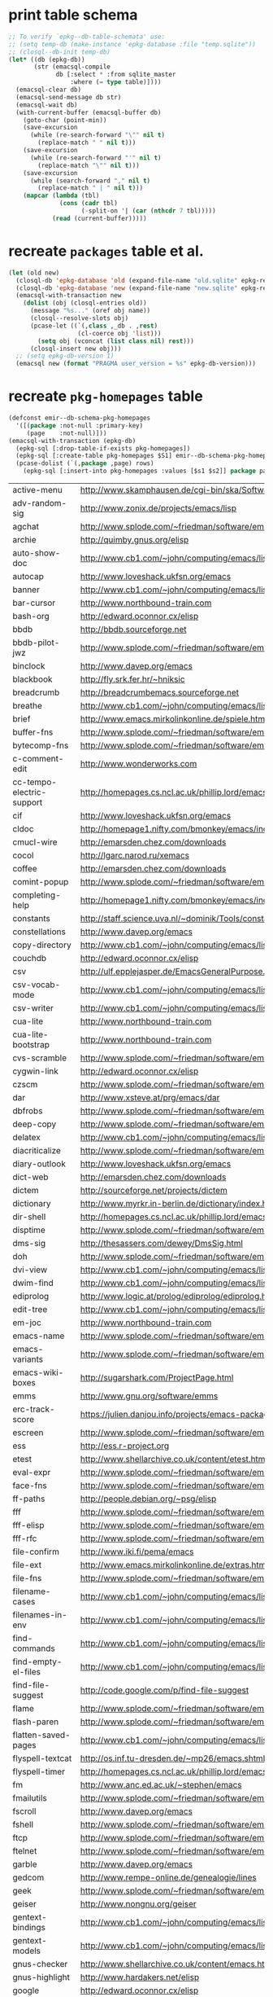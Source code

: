 :PREAMBLE:
#+STARTUP: overview
#+STARTUP: hideblocks
#+STARTUP: noindent
#+PROPERTY: header-args :results value table :noweb yes
:END:
* print table schema
#+BEGIN_SRC emacs-lisp :results scalar pp
  ;; To verify `epkg--db-table-schemata' use:
  ;; (setq temp-db (make-instance 'epkg-database :file "temp.sqlite"))
  ;; (closql--db-init temp-db)
  (let* ((db (epkg-db))
         (str (emacsql-compile
               db [:select * :from sqlite_master
                   :where (= type table)])))
    (emacsql-clear db)
    (emacsql-send-message db str)
    (emacsql-wait db)
    (with-current-buffer (emacsql-buffer db)
      (goto-char (point-min))
      (save-excursion
        (while (re-search-forward "\"" nil t)
          (replace-match " " nil t)))
      (save-excursion
        (while (re-search-forward "'" nil t)
          (replace-match "\"" nil t)))
      (save-excursion
        (while (search-forward "," nil t)
          (replace-match " | " nil t)))
      (mapcar (lambda (tbl)
                (cons (cadr tbl)
                      (-split-on '| (car (nthcdr 7 tbl)))))
              (read (current-buffer)))))
#+END_SRC

* recreate ~packages~ table et al.
#+BEGIN_SRC emacs-lisp :results silent
  (let (old new)
    (closql-db 'epkg-database 'old (expand-file-name "old.sqlite" epkg-repository))
    (closql-db 'epkg-database 'new (expand-file-name "new.sqlite" epkg-repository))
    (emacsql-with-transaction new
      (dolist (obj (closql-entries old))
        (message "%s..." (oref obj name))
        (closql--resolve-slots obj)
        (pcase-let ((`(,class ,_db . ,rest)
                     (cl-coerce obj 'list)))
          (setq obj (vconcat (list class nil) rest)))
        (closql-insert new obj)))
    ;; (setq epkg-db-version 1)
    (emacsql new (format "PRAGMA user_version = %s" epkg-db-version)))
#+END_SRC
* recreate ~pkg-homepages~ table
#+BEGIN_SRC emacs-lisp :results silent :var rows=table--pkg-homepages
  (defconst emir--db-schema-pkg-homepages
    '([(package :not-null :primary-key)
       (page    :not-null)]))
  (emacsql-with-transaction (epkg-db)
    (epkg-sql [:drop-table-if-exists pkg-homepages])
    (epkg-sql [:create-table pkg-homepages $S1] emir--db-schema-pkg-homepages)
    (pcase-dolist (`(,package ,page) rows)
      (epkg-sql [:insert-into pkg-homepages :values [$s1 $s2]] package page)))
#+END_SRC
#+NAME: table--pkg-homepages
| active-menu               | http://www.skamphausen.de/cgi-bin/ska/Software                               |
| adv-random-sig            | http://www.zonix.de/projects/emacs/lisp                                      |
| agchat                    | http://www.splode.com/~friedman/software/emacs-lisp                          |
| archie                    | http://quimby.gnus.org/elisp                                                 |
| auto-show-doc             | http://www.cb1.com/~john/computing/emacs/lisp/elisp-dev-tools                |
| autocap                   | http://www.loveshack.ukfsn.org/emacs                                         |
| banner                    | http://www.cb1.com/~john/computing/emacs/lisp/misc                           |
| bar-cursor                | http://www.northbound-train.com                                              |
| bash-org                  | http://edward.oconnor.cx/elisp                                               |
| bbdb                      | http://bbdb.sourceforge.net                                                  |
| bbdb-pilot-jwz            | http://www.splode.com/~friedman/software/emacs-lisp                          |
| binclock                  | http://www.davep.org/emacs                                                   |
| blackbook                 | http://fly.srk.fer.hr/~hniksic                                               |
| breadcrumb                | http://breadcrumbemacs.sourceforge.net                                       |
| breathe                   | http://www.cb1.com/~john/computing/emacs/lisp/well-being                     |
| brief                     | http://www.emacs.mirkolinkonline.de/spiele.html                              |
| buffer-fns                | http://www.splode.com/~friedman/software/emacs-lisp                          |
| bytecomp-fns              | http://www.splode.com/~friedman/software/emacs-lisp                          |
| c-comment-edit            | http://www.wonderworks.com                                                   |
| cc-tempo-electric-support | http://homepages.cs.ncl.ac.uk/phillip.lord/emacs.html                        |
| cif                       | http://www.loveshack.ukfsn.org/emacs                                         |
| cldoc                     | http://homepage1.nifty.com/bmonkey/emacs/index-en.html                       |
| cmucl-wire                | http://emarsden.chez.com/downloads                                           |
| cocol                     | http://lgarc.narod.ru/xemacs                                                 |
| coffee                    | http://emarsden.chez.com/downloads                                           |
| comint-popup              | http://www.splode.com/~friedman/software/emacs-lisp                          |
| completing-help           | http://homepage1.nifty.com/bmonkey/emacs/index-en.html                       |
| constants                 | http://staff.science.uva.nl/~dominik/Tools/constants                         |
| constellations            | http://www.davep.org/emacs                                                   |
| copy-directory            | http://www.cb1.com/~john/computing/emacs/lisp/file-handling                  |
| couchdb                   | http://edward.oconnor.cx/elisp                                               |
| csv                       | http://ulf.epplejasper.de/EmacsGeneralPurpose.html                           |
| csv-vocab-mode            | http://www.cb1.com/~john/computing/emacs/lisp/natural-language               |
| csv-writer                | http://www.cb1.com/~john/computing/emacs/lisp/data-structures                |
| cua-lite                  | http://www.northbound-train.com                                              |
| cua-lite-bootstrap        | http://www.northbound-train.com                                              |
| cvs-scramble              | http://www.splode.com/~friedman/software/emacs-lisp                          |
| cygwin-link               | http://edward.oconnor.cx/elisp                                               |
| czscm                     | http://www.splode.com/~friedman/software/emacs-lisp                          |
| dar                       | http://www.xsteve.at/prg/emacs/dar                                           |
| dbfrobs                   | http://www.splode.com/~friedman/software/emacs-lisp                          |
| deep-copy                 | http://www.splode.com/~friedman/software/emacs-lisp                          |
| delatex                   | http://www.cb1.com/~john/computing/emacs/lisp/editing                        |
| diacriticalize            | http://www.splode.com/~friedman/software/emacs-lisp                          |
| diary-outlook             | http://www.loveshack.ukfsn.org/emacs                                         |
| dict-web                  | http://emarsden.chez.com/downloads                                           |
| dictem                    | http://sourceforge.net/projects/dictem                                       |
| dictionary                | http://www.myrkr.in-berlin.de/dictionary/index.html                          |
| dir-shell                 | http://homepages.cs.ncl.ac.uk/phillip.lord/emacs.html                        |
| disptime                  | http://www.splode.com/~friedman/software/emacs-lisp                          |
| dms-sig                   | http://thesassers.com/dewey/DmsSig.html                                      |
| doh                       | http://www.splode.com/~friedman/software/emacs-lisp                          |
| dvi-view                  | http://www.cb1.com/~john/computing/emacs/lisp/graphics                       |
| dwim-find                 | http://www.cb1.com/~john/computing/emacs/lisp/editing                        |
| ediprolog                 | http://www.logic.at/prolog/ediprolog/ediprolog.html                          |
| edit-tree                 | http://www.cb1.com/~john/computing/emacs/lisp/editing                        |
| em-joc                    | http://www.northbound-train.com                                              |
| emacs-name                | http://www.splode.com/~friedman/software/emacs-lisp                          |
| emacs-variants            | http://www.splode.com/~friedman/software/emacs-lisp                          |
| emacs-wiki-boxes          | http://sugarshark.com/ProjectPage.html                                       |
| emms                      | http://www.gnu.org/software/emms                                             |
| erc-track-score           | https://julien.danjou.info/projects/emacs-packages#erc-track-score           |
| escreen                   | http://www.splode.com/~friedman/software/emacs-lisp                          |
| ess                       | http://ess.r-project.org                                                     |
| etest                     | http://www.shellarchive.co.uk/content/etest.html                             |
| eval-expr                 | http://www.splode.com/~friedman/software/emacs-lisp                          |
| face-fns                  | http://www.splode.com/~friedman/software/emacs-lisp                          |
| ff-paths                  | http://people.debian.org/~psg/elisp                                          |
| fff                       | http://www.splode.com/~friedman/software/emacs-lisp                          |
| fff-elisp                 | http://www.splode.com/~friedman/software/emacs-lisp                          |
| fff-rfc                   | http://www.splode.com/~friedman/software/emacs-lisp                          |
| file-confirm              | http://www.iki.fi/pema/emacs                                                 |
| file-ext                  | http://www.emacs.mirkolinkonline.de/extras.html                              |
| file-fns                  | http://www.splode.com/~friedman/software/emacs-lisp                          |
| filename-cases            | http://www.cb1.com/~john/computing/emacs/lisp/file-handling                  |
| filenames-in-env          | http://www.cb1.com/~john/computing/emacs/lisp/file-handling                  |
| find-commands             | http://www.cb1.com/~john/computing/emacs/lisp/elisp-dev-tools                |
| find-empty-el-files       | http://www.cb1.com/~john/computing/emacs/lisp/elisp-dev-tools                |
| find-file-suggest         | http://code.google.com/p/find-file-suggest                                   |
| flame                     | http://www.splode.com/~friedman/software/emacs-lisp                          |
| flash-paren               | http://www.splode.com/~friedman/software/emacs-lisp                          |
| flatten-saved-pages       | http://www.cb1.com/~john/computing/emacs/lisp/webstuff                       |
| flyspell-textcat          | http://os.inf.tu-dresden.de/~mp26/emacs.shtml                                |
| flyspell-timer            | http://homepages.cs.ncl.ac.uk/phillip.lord/emacs.html                        |
| fm                        | http://www.anc.ed.ac.uk/~stephen/emacs                                       |
| fmailutils                | http://www.splode.com/~friedman/software/emacs-lisp                          |
| fscroll                   | http://www.davep.org/emacs                                                   |
| fshell                    | http://www.splode.com/~friedman/software/emacs-lisp                          |
| ftcp                      | http://www.splode.com/~friedman/software/emacs-lisp                          |
| ftelnet                   | http://www.splode.com/~friedman/software/emacs-lisp                          |
| garble                    | http://www.davep.org/emacs                                                   |
| gedcom                    | http://www.rempe-online.de/genealogie/lines                                  |
| geek                      | http://www.splode.com/~friedman/software/emacs-lisp                          |
| geiser                    | http://www.nongnu.org/geiser                                                 |
| gentext-bindings          | http://www.cb1.com/~john/computing/emacs/lisp/editing                        |
| gentext-models            | http://www.cb1.com/~john/computing/emacs/lisp/editing                        |
| gnus-checker              | http://www.shellarchive.co.uk/content/emacs.html                             |
| gnus-highlight            | http://www.hardakers.net/elisp                                               |
| google                    | http://edward.oconnor.cx/elisp                                               |
| google-contacts           | https://julien.danjou.info/projects/emacs-packages#google-contacts           |
| google-maps               | https://julien.danjou.info/projects/emacs-packages#google-maps               |
| goto-char-other-window    | http://www.cb1.com/~john/computing/emacs/lisp/editing                        |
| grabbox                   | http://www.xsteve.at/prg/emacs                                               |
| gresreg                   | http://www.bookshelf.jp                                                      |
| growl                     | http://edward.oconnor.cx/elisp                                               |
| highlight-context-line    | http://www.skamphausen.de/cgi-bin/ska/highlight-context-line                 |
| himarks-mode              | http://lgarc.narod.ru/xemacs                                                 |
| hl-sexp                   | http://edward.oconnor.cx/elisp                                               |
| hobo                      | http://www.northbound-train.com                                              |
| horoscope                 | http://www.splode.com/~friedman/software/emacs-lisp                          |
| host-fns                  | http://www.splode.com/~friedman/software/emacs-lisp                          |
| html-chooser-mode         | http://www.dur.ac.uk/p.j.heslin/Software/Emacs                               |
| html-phrase-list          | http://www.cb1.com/~john/computing/emacs/lisp/natural-language               |
| html-toc                  | http://www.pvv.org/~rolfn                                                    |
| html5                     | http://edward.oconnor.cx/elisp                                               |
| hyde                      | http://nibrahim.net.in/2010/11/11/hyde_:_an_emacs_mode_for_jekyll_blogs.html |
| hyphenate                 | http://www.cb1.com/~john/computing/emacs/lisp/editing                        |
| ibs                       | http://www.geekware.de/software/emacs                                        |
| icmp-info                 | http://www.davep.org/emacs                                                   |
| iman                      | http://homepage1.nifty.com/bmonkey/emacs                                     |
| indent-tabs-maybe         | http://www.loveshack.ukfsn.org/emacs                                         |
| info-apropos              | http://www.phys.au.dk/~harder                                                |
| infobook                  | http://www.splode.com/~friedman/software/emacs-lisp                          |
| inktc                     | http://www.splode.com/~friedman/software/emacs-lisp                          |
| insert-construct          | http://www.cb1.com/~john/computing/emacs/lisp/handsfree                      |
| insertions                | http://www.cb1.com/~john/computing/emacs/lisp/editing                        |
| install                   | http://www.iro.umontreal.ca/~monnier/elisp                                   |
| invoice                   | http://www.splode.com/~friedman/software/emacs-lisp                          |
| ion3                      | http://www.xsteve.at/prg/emacs                                               |
| ipp                       | http://emarsden.chez.com/downloads                                           |
| iuscheme                  | http://www.cs.indiana.edu/chezscheme/emacs                                   |
| java-find                 | http://www.northbound-train.com                                              |
| jfolding                  | http://homepages.cs.ncl.ac.uk/phillip.lord/emacs.html                        |
| journal-search            | http://www.cb1.com/~john/computing/emacs/lisp/webstuff                       |
| joystick                  | http://www.cb1.com/~john/computing/emacs/lisp/hardware                       |
| jpeg-mode                 | http://www.cb1.com/~john/computing/emacs/lisp/graphics                       |
| js-doctor                 | http://www.cb1.com/~john/computing/emacs/lisp/email                          |
| kbd-fns                   | http://www.splode.com/~friedman/software/emacs-lisp                          |
| keymap-hacks              | http://www.cb1.com/~john/computing/emacs/lisp/misc                           |
| keywiz                    | http://www.phys.au.dk/~harder                                                |
| kibologize                | http://www.splode.com/~friedman/software/emacs-lisp                          |
| kill-a-lawyer             | http://www.splode.com/~friedman/software/emacs-lisp                          |
| labbook                   | http://homepages.cs.ncl.ac.uk/phillip.lord/emacs.html                        |
| lat1conv                  | http://www.splode.com/~friedman/software/emacs-lisp                          |
| lazy-desktop              | http://homepages.cs.ncl.ac.uk/phillip.lord/emacs.html                        |
| lbdb                      | http://www.davep.org/emacs                                                   |
| ldif-ns                   | http://www.loveshack.ukfsn.org/emacs                                         |
| lessage                   | http://www.cb1.com/~john/computing/emacs/lisp/misc                           |
| linuxproc                 | http://www.splode.com/~friedman/software/emacs-lisp                          |
| list-fns                  | http://www.splode.com/~friedman/software/emacs-lisp                          |
| list-register             | http://www.bookshelf.jp                                                      |
| listbuf                   | http://www.splode.com/~friedman/software/emacs-lisp                          |
| lmselect                  | http://edward.oconnor.cx/elisp                                               |
| load-fns                  | http://www.splode.com/~friedman/software/emacs-lisp                          |
| localized-source          | http://www.cb1.com/~john/computing/emacs/lisp/natural-language               |
| lookout                   | http://ulf.epplejasper.de/EmacsCalendarAndDiary.html                         |
| loop-constructs           | http://gmarceau.qc.ca                                                        |
| lude                      | http://www.splode.com/~friedman/software/emacs-lisp                          |
| mail-directory            | http://www.cb1.com/~john/computing/emacs/lisp/email                          |
| mailrc-mode               | http://www.cb1.com/~john/computing/emacs/lisp/email                          |
| mallow                    | http://edward.oconnor.cx/elisp                                               |
| malyon                    | http://www.ifarchive.org                                                     |
| manued                    | http://www.mpi-inf.mpg.de/~hitoshi/otherprojects/manued/index.shtml          |
| map-win                   | http://www.splode.com/~friedman/software/emacs-lisp                          |
| mcomplete                 | http://homepage1.nifty.com/bmonkey/emacs/index-en.html                       |
| meditate                  | http://www.splode.com/~friedman/software/emacs-lisp                          |
| mew                       | http://www.mew.org                                                           |
| mhc                       | http://www.quickhack.net/mhc                                                 |
| mic-paren                 | http://www.gnuvola.org/software/j/mic-paren                                  |
| misc-elisp-tools          | http://www.cb1.com/~john/computing/emacs/lisp/elisp-dev-tools                |
| mk-project                | http://www.littleredbat.net/mk/code/mk-project.html                          |
| moccur-edit               | http://www.bookshelf.jp                                                      |
| moo                       | http://www.splode.com/~friedman/software/emacs-lisp                          |
| motion-fns                | http://www.splode.com/~friedman/software/emacs-lisp                          |
| mouse-embrace             | http://www.xsteve.at/prg/emacs                                               |
| mouse-focus               | http://www.skamphausen.de/cgi-bin/ska/mouse-focus                            |
| mpg123                    | http://www.gentei.org/~yuuji/software/mpg123el                               |
| multi-find-file           | http://www.cb1.com/~john/computing/emacs/lisp/file-handling                  |
| multiselect               | http://www.skamphausen.de/cgi-bin/ska/multiselect                            |
| multr                     | http://lgarc.narod.ru/xemacs                                                 |
| muse-blog                 | https://julien.danjou.info/projects/emacs-packages#muse-blog                 |
| muse-definition           | http://homepages.cs.ncl.ac.uk/phillip.lord/emacs.html                        |
| muse-settings             | http://homepages.cs.ncl.ac.uk/phillip.lord/emacs.html                        |
| muse-trail                | http://homepages.cs.ncl.ac.uk/phillip.lord/emacs.html                        |
| mutt-alias                | http://www.davep.org/emacs                                                   |
| mwe-cambridge-permute     | http://www.foldr.org/~michaelw/emacs                                         |
| mwe-color-box             | http://www.foldr.org/~michaelw/emacs                                         |
| mwe-log-commands          | http://www.foldr.org/~michaelw/emacs                                         |
| netrexx-mode              | http://zaaf.nl/emacs/emacs.html                                              |
| nf-procmail-mode          | http://www.splode.com/~friedman/software/emacs-lisp                          |
| ngn                       | http://www.davep.org/emacs                                                   |
| notes-mode                | http://www.isi.edu/~johnh/SOFTWARE/NOTES_MODE/index.html                     |
| ns-browse                 | http://www.splode.com/~friedman/software/emacs-lisp                          |
| nukneval                  | http://www.davep.org/emacs                                                   |
| obarray-fns               | http://www.splode.com/~friedman/software/emacs-lisp                          |
| obfusurl                  | http://www.davep.org/emacs                                                   |
| objc-c-mode               | http://www.foldr.org/~michaelw/objective-c/index.html#objc-mode              |
| octal-chars               | http://www.cb1.com/~john/computing/emacs/lisp/natural-language               |
| odf-mode                  | http://www.cb1.com/~john/computing/emacs/lisp/editing                        |
| offlineimap               | https://julien.danjou.info/projects/emacs-packages#offlineimap               |
| order-head                | http://www.splode.com/~friedman/software/emacs-lisp                          |
| org-daypage               | http://almostobsolete.net/daypage.html                                       |
| osx-plist                 | http://edward.oconnor.cx/elisp                                               |
| pack-windows              | http://lampwww.epfl.ch/~schinz/elisp                                         |
| pb-popup                  | http://www.splode.com/~friedman/software/emacs-lisp                          |
| pdb                       | http://www.loveshack.ukfsn.org/emacs                                         |
| pgg-crypt                 | http://homepages.cs.ncl.ac.uk/phillip.lord/emacs.html                        |
| phrase                    | http://www.loveshack.ukfsn.org/emacs                                         |
| pick-backup               | http://nschum.de/src/emacs/pick-backup                                       |
| plugin                    | http://gmarceau.qc.ca                                                        |
| pom                       | http://sugarshark.com/ProjectPage.html                                       |
| prefixkey                 | http://lgarc.narod.ru/xemacs                                                 |
| proc-filters              | http://www.splode.com/~friedman/software/emacs-lisp                          |
| progr-align               | http://www.xsteve.at/prg/emacs                                               |
| project-buffer-mode       | http://repo.or.cz/w/project-buffer-mode.git                                  |
| protbuf                   | http://www.splode.com/~friedman/software/emacs-lisp                          |
| protocols                 | http://www.davep.org/emacs                                                   |
| prove                     | http://www.shellarchive.co.uk/content/emacs.html                             |
| ps-stack-comments         | http://www.cb1.com/~john/computing/emacs/lisp/editing                        |
| pseudo-grep               | http://www.cb1.com/~john/computing/emacs/lisp/file-handling                  |
| psvn                      | http://www.xsteve.at/prg/vc_svn                                              |
| pwsafe                    | http://www.xsteve.at/prg/emacs                                               |
| pylookup                  | http://taesoo.org/Opensource/Pylookup                                        |
| qemu                      | http://racin.free.fr                                                         |
| qpdecode                  | http://www.splode.com/~friedman/software/emacs-lisp                          |
| quack                     | http://www.neilvandyke.org/quack                                             |
| quick-task                | http://www.xsteve.at/prg/emacs                                               |
| randomsig                 | http://www.backmes.de/scripts+programs.html                                  |
| rdict                     | http://lgarc.narod.ru/xemacs                                                 |
| read-all-emacs-help       | http://www.cb1.com/~john/computing/emacs/lisp/elisp-dev-tools                |
| recent                    | http://levana.de/emacs                                                       |
| record                    | http://gmarceau.qc.ca                                                        |
| redo                      | http://www.wonderworks.com                                                   |
| redshank                  | http://www.foldr.org/~michaelw/emacs/redshank                                |
| regression                | http://www.cb1.com/~john/computing/emacs/lisp/misc                           |
| removable-media           | http://www.cb1.com/~john/computing/emacs/lisp/file-handling                  |
| revive                    | http://www.gentei.org/~yuuji/software                                        |
| riece                     | http://www.nongnu.org/riece                                                  |
| rijndael                  | http://josefsson.org/aes                                                     |
| rmail-frobs               | http://www.splode.com/~friedman/software/emacs-lisp                          |
| rpn-edit                  | http://www.cb1.com/~john/computing/emacs/lisp/handsfree                      |
| save-undo                 | http://www.splode.com/~friedman/software/emacs-lisp                          |
| saveframes                | http://www.iki.fi/pema/emacs                                                 |
| scrape                    | http://edward.oconnor.cx/elisp                                               |
| screen-lines              | http://homepage1.nifty.com/bmonkey/emacs/index-en.html                       |
| sendmail-alias            | http://www.splode.com/~friedman/software/emacs-lisp                          |
| services                  | http://www.davep.org/emacs                                                   |
| setq-trap                 | http://www.splode.com/~friedman/software/emacs-lisp                          |
| shop                      | http://www.splode.com/~friedman/software/emacs-lisp                          |
| show-functions            | http://aurelien.tisne.free.fr/emacs-pages/emacs.html                         |
| silly-mail                | http://www.splode.com/~friedman/software/emacs-lisp                          |
| skip-initial-comments     | http://www.cb1.com/~john/computing/emacs/lisp/editing                        |
| slashdot                  | http://www.davep.org/emacs                                                   |
| smallurl                  | http://www.shellarchive.co.uk/content/emacs.html                             |
| smartsig                  | http://www.davep.org/emacs                                                   |
| soap                      | http://edward.oconnor.cx/elisp                                               |
| spamprobe                 | http://www.davep.org/emacs                                                   |
| speechd                   | http://www.freebsoft.org/speechd-el                                          |
| split-root                | http://nschum.de/src/emacs/split-root                                        |
| split-window-multi        | http://www.cb1.com/~john/computing/emacs/lisp/appearance                     |
| spookmime                 | http://www.splode.com/~friedman/software/emacs-lisp                          |
| sqlplus-html              | http://fly.srk.fer.hr/~hniksic                                               |
| strfile                   | http://www.cb1.com/~john/computing/emacs/lisp/editing                        |
| string-fns                | http://www.splode.com/~friedman/software/emacs-lisp                          |
| suggbind                  | http://www.splode.com/~friedman/software/emacs-lisp                          |
| swadesh-numbers           | http://www.cb1.com/~john/computing/emacs/lisp/natural-language               |
| swbuff-advice             | http://www.northbound-train.com                                              |
| swimmers                  | http://www.cb1.com/~john/computing/emacs/lisp/games                          |
| swiss-move                | http://www.skamphausen.de/cgi-bin/ska/swiss-move                             |
| sww                       | http://www.xsteve.at/prg/emacs                                               |
| sysadmin                  | http://www.cb1.com/~john/computing/emacs/lisp/sysadmin                       |
| task-mode                 | http://racin.free.fr/old/projects.html#task-mode                             |
| taskjuggler-mode          | http://www.skamphausen.de/cgi-bin/ska/taskjuggler-mode                       |
| technorati                | http://edward.oconnor.cx/elisp                                               |
| tee                       | http://levana.de/emacs                                                       |
| texletter                 | http://www.skamphausen.de/cgi-bin/ska/Software                               |
| tiger                     | http://edward.oconnor.cx/elisp                                               |
| timestamp                 | http://www.splode.com/~friedman/software/emacs-lisp                          |
| tld                       | http://www.davep.org/emacs                                                   |
| tmenu                     | http://homepage1.nifty.com/bmonkey/emacs/index-en.html                       |
| tmmofl-x                  | http://homepages.cs.ncl.ac.uk/phillip.lord/emacs.html                        |
| todoo                     | http://www.mulix.org/code.html                                               |
| toggle-buffer             | http://www.northbound-train.com                                              |
| toggle-case               | http://www.northbound-train.com                                              |
| tokipona                  | http://edward.oconnor.cx/elisp                                               |
| total-numbers             | http://www.cb1.com/~john/computing/emacs/lisp/misc                           |
| tpum                      | http://lgarc.narod.ru/xemacs                                                 |
| track-scroll              | http://www.skamphausen.de/cgi-bin/ska/track-scroll                           |
| twiddle                   | http://www.splode.com/~friedman/software/emacs-lisp                          |
| twiki-outline             | http://www.splode.com/~friedman/software/emacs-lisp                          |
| u-appt                    | http://ulf.epplejasper.de/EmacsCalendarAndDiary.html                         |
| u-color-cycle             | http://ulf.epplejasper.de/EmacsFunStuff.html                                 |
| u-mandelbrot              | http://ulf.epplejasper.de/EmacsFunStuff.html                                 |
| uboat                     | http://www.splode.com/~friedman/software/emacs-lisp                          |
| unbind                    | http://www.davep.org/emacs                                                   |
| uniesc                    | http://www.loveshack.ukfsn.org/emacs                                         |
| unique                    | http://www.cb1.com/~john/computing/emacs/lisp/editing                        |
| update-autoloads          | http://www.cb1.com/~john/computing/emacs/lisp/elisp-dev-tools                |
| update-dns                | http://www.splode.com/~friedman/software/emacs-lisp                          |
| upside-down               | http://www.splode.com/~friedman/software/emacs-lisp                          |
| variant                   | http://homepages.cs.ncl.ac.uk/phillip.lord/emacs.html                        |
| variant-abbc              | http://homepages.cs.ncl.ac.uk/phillip.lord/emacs.html                        |
| viewtex                   | http://www.splode.com/~friedman/software/emacs-lisp                          |
| vkill                     | http://www.splode.com/~friedman/software/emacs-lisp                          |
| vorbiscomment             | http://www.phys.au.dk/~harder                                                |
| warlord                   | http://www.splode.com/~friedman/software/emacs-lisp                          |
| watch-sexp                | http://www.skamphausen.de/cgi-bin/ska/Software                               |
| watson                    | http://emarsden.chez.com/downloads                                           |
| wb-line-number            | http://homepage1.nifty.com/blankspace/emacs/elisp.html                       |
| webinfo                   | http://www.davep.org/emacs                                                   |
| what-domain               | http://www.splode.com/~friedman/software/emacs-lisp                          |
| who-calls                 | http://www.phys.au.dk/~harder                                                |
| win-disp-util             | http://www.splode.com/~friedman/software/emacs-lisp                          |
| windows                   | http://www.gentei.org/~yuuji/software                                        |
| with-file                 | http://www.cb1.com/~john/computing/emacs/lisp/file-handling                  |
| with-saved-messages       | http://www.cb1.com/~john/computing/emacs/lisp/elisp-dev-tools                |
| woof                      | http://www.xsteve.at/prg/emacs                                               |
| wordnik                   | http://edward.oconnor.cx/elisp                                               |
| words-in-elisp-symbols    | http://www.cb1.com/~john/computing/emacs/lisp/natural-language               |
| x-dict                    | http://www.xsteve.at/prg/emacs                                               |
| xml-event                 | http://edward.oconnor.cx/elisp                                               |
| xml-stream                | http://edward.oconnor.cx/elisp                                               |
| xrdb-mode                 | http://www.python.org/emacs                                                  |
| xterm-frobs               | http://www.splode.com/~friedman/software/emacs-lisp                          |
| xterm-title               | http://www.splode.com/~friedman/software/emacs-lisp                          |
| xwindow-ring              | http://www.xsteve.at/prg/emacs                                               |
| yank-whitespace           | http://www.cb1.com/~john/computing/emacs/lisp/editing                        |
| yatex                     | http://www.yatex.org                                                         |
| youwill                   | http://www.splode.com/~friedman/software/emacs-lisp                          |
| yow-fns                   | http://www.splode.com/~friedman/software/emacs-lisp                          |
| ysq                       | http://www.splode.com/~friedman/software/emacs-lisp                          |
| ysq-modeline              | http://www.splode.com/~friedman/software/emacs-lisp                          |

* recreate ~pkg-wikipages~ table
#+BEGIN_SRC emacs-lisp :results silent :var rows=table--pkg-wikipages
  (defconst emir--db-schema-pkg-wikipages
    '([(package :not-null :primary-key)
       (page    :not-null)]))
  (emacsql-with-transaction (epkg-db)
    (epkg-sql [:drop-table-if-exists pkg-wikipages])
    (epkg-sql [:create-table pkg-wikipages $S1] emir--db-schema-pkg-wikipages)
    (pcase-dolist (`(,package ,page) rows)
      (epkg-sql [:insert-into pkg-wikipages :values [$s1 $s2]] package page)))
#+END_SRC
#+NAME: table--pkg-wikipages
| ajc-java-complete   | AutoJavaComplete                     |
| arrange-buffers     | rcircDisplayChannels                 |
| autolisp            | AutoLispMode                         |
| bm                  | VisibleBookmarks                     |
| breadcrumb          | BreadcrumbForEmacs                   |
| buqis               | BufferQuickSwitcher                  |
| ca2                 | CaMode                               |
| columnize           | ColumnizeWords                       |
| corba               | CorbaImplementation                  |
| coroutine           | CoRoutines                           |
| cssh                | ClusterSSH                           |
| cua-lite            | CuaLightMode                         |
| cucumber-i18n       | CucumberI18nEl                       |
| cursor-chg          | ChangingCursorDynamically            |
| deferred            | DeferredTask                         |
| dired-filetype-face | DiredFileTypeFaces                   |
| ebs                 | EasyBufferSwitch                     |
| eform               | ElectricFormMode                     |
| el-expectations     | EmacsLispExpectations                |
| eoops               | EmacsObjectOrientedProgrammingSystem |
| erobot              | EmacsRobots                          |
| escreen             | EmacsScreen                          |
| ethan-wspace        | EthanWhitespace                      |
| etom                | EmacsToMaya                          |
| ewb                 | EmacsWebBrowser                      |
| fdlcap              | RotateWordCapitalization             |
| flymake-for-csharp  | FlymakeCsharp                        |
| gobject-class       | GObjectClassHelpers                  |
| google              | GoogleInterface                      |
| inertial-scroll     | InertialScrolling                    |
| ipa                 | InPlaceAnnotations                   |
| java-complete       | JavaCompletion                       |
| jcl-command-subset  | CommandSubset                        |
| kdic                | KanjiDictionary                      |
| loops               | LoopFindPackage                      |
| magpie              | MagpieExpansion                      |
| markerpen           | MarkerPens                           |
| mc                  | MidnightCommanderMode                |
| member-functions    | ExpandMemberFunctions                |
| mhc                 | MessageHarmonizedCalendaring         |
| modeline-posn       | ModeLinePosition                     |
| move-and            | DeleteKillAndCopy                    |
| mss                 | MakeSmartShortcuts                   |
| mu                  | MushMode                             |
| muse                | EmacsMuse                            |
| mutt-alias          | MuttAliases                          |
| mwe-log-commands    | CommandLogMode                       |
| nc                  | NortonCommanderMode                  |
| nntodo              | TodoGnus                             |
| oauth               | OAuthLibrary                         |
| osx-plist           | MacOSXPlist                          |
| pcmpl-ssh           | PcompleteSSH                         |
| ps2pdf              | PostScriptToPDF                      |
| psvn                | SvnStatusMode                        |
| pushy               | PushyCompletion                      |
| rational            | RationalNumber                       |
| rcirc-groups        | rcircGroupMode                       |
| repdet              | RepetitionDetectionPackage           |
| rfc                 | rfc-el                               |
| ri                  | RiEl                                 |
| riece               | RieceIrcClient                       |
| rvm                 | RvmEl                                |
| scrl-margs          | ScrollMargs                          |
| summarye            | SummaryEditMode                      |
| sys                 | SysPackage                           |
| tag                 | FileTagUpdate                        |
| technorati          | TechnoratiClient                     |
| teco                | TecoInterpreterInElisp               |
| thing-opt           | ThingAtPointOptional                 |
| tiling              | QuickTiling                          |
| typing              | TypingOfEmacs                        |
| vbnet-mode          | VbDotNetMode                         |
| versions            | VersionsPackage                      |
| window-number       | NumberedWindows                      |
| workgroups          | WorkgroupsForWindows                 |
| xray                | XrayPackage                          |

* recreate ~raw-wikipages~ table
#+BEGIN_SRC emacs-lisp :results silent
  (defconst emir--db-schema-raw-wikipages
    '([(page       :not-null :primary-key)
       (normalized :not-null)]))
  (emacsql-with-transaction (epkg-db)
    (epkg-sql [:drop-table-if-exists raw-wikipages])
    (epkg-sql [:create-table raw-wikipages $S1] emir--db-schema-raw-wikipages)
    (with-emir-repository 'epkg-wiki-package
      (dolist (page (magit-list-files))
        (unless (string-match-p "\\." page)
          (epkg-sql [:insert-into raw-wikipages :values $v1]
                    (vector page (emir--normalize-wikipage page)))))))
#+END_SRC
* set variable ~epkg-db-version~
#+BEGIN_SRC emacs-lisp :results silent
  (setq epkg-db-version 4)
  (epkg-sql "PRAGMA user_version = %s" epkg-db-version)
#+END_SRC

* set variable ~emir-old-attic-reasons~
#+BEGIN_SRC emacs-lisp :results silent :var value=emir-old-attic-reasons
  (setq emir-old-attic-reasons value) nil
#+END_SRC
#+NAME: emir-old-attic-reasons
| Name                             | Reason                                                                                           |
|----------------------------------+--------------------------------------------------------------------------------------------------|
| altmap                           | upstream: abandoned                                                                              |
| ani-fcsh                         | not kosher                                                                                       |
| arrange                          | Rearrange and filter lists                                                                       |
| arxiv-reader                     | wrong feature, unbalanced                                                                        |
| asm86-mode                       | issues and upstream does not reply                                                               |
| aspectj                          | unmaintained                                                                                     |
| auto-arg-mode                    | no feature                                                                                       |
| auto-complete-acr                | bundles *many* libraries, upstream doesn't reply                                                   |
| auto-recomp                      | the problem is more complex than this implementation beliefs; use auto-compile instead           |
| aux-renum                        | no feature                                                                                       |
| balance                          | no feature                                                                                       |
| bang                             | upstream: obsolete                                                                               |
| bavard                           | upstream repository removed after only 1 commit                                                  |
| bbdb-gnokii                      | upstream: unmaintained; see http://martin.meltin.net/hacks/emacs                                 |
| beatnik                          | provides wrong feature, no response from upstream                                                |
| blogger                          | no feature                                                                                       |
| buffer-charset                   | no feature                                                                                       |
| c-boxes                          | no feature                                                                                       |
| caselet                          | Cond/case statements with bindings before tests                                                  |
| ccm                              | mirror: unmaintained                                                                             |
| cdb-gud                          | not kosher                                                                                       |
| cdt                              | not kosher                                                                                       |
| centering                        | unmaintained and broken                                                                          |
| cfs                              | mirror: unmaintained                                                                             |
| changelog-url                    | not kosher (no feature, should be a mode)                                                        |
| cib                              | no feature                                                                                       |
| closure                          | use built-in support in emacs-24 see                                                             |
| collab                           | not kosher                                                                                       |
| color-mode                       | not kosher                                                                                       |
| colour-schemes                   | not kosher                                                                                       |
| comint-scroll-to-bottom          | uses a built-in function in a manner explicitly recommended against, author works on a successor |
| commented-info                   | no feature                                                                                       |
| common-directory                 | personal snippet                                                                                 |
| convert-email                    | snippet                                                                                          |
| copyedit                         | upstream: obsolete                                                                               |
| cpad                             | I and/or the maintainer don't care enough to fix problems                                        |
| csde                             | mirror: obsolete use csharp-mode                                                                 |
| csense                           | upstream: abandoned before finished                                                              |
| cups                             | no feature                                                                                       |
| cus-directory                    | upstream: abandoned                                                                              |
| cus-keymap                       | upstream: abandoned                                                                              |
| cust-stub                        | obsolete; everyone has custom now                                                                |
| dconv                            | upstream: obsolete; use function parse-time-string instead                                       |
| deldo                            | not kosher                                                                                       |
| desire                           | upstream: unmaintained; see http://martin.meltin.net/hacks/emacs                                 |
| df                               | issues and upstream does not reply                                                               |
| diary-pilot                      | mirror: obsolete                                                                                 |
| diary-todo                       | upstream: unmaintained; see http://martin.meltin.net/hacks/emacs                                 |
| dir-locals                       | use built-in support see                                                                         |
| dired-isearch                    | upstream: deprecated                                                                             |
| dirvars                          | use built-in support see                                                                         |
| dotassoc                         | upstream: replaced by kv                                                                         |
| doxymacs                         | import problems                                                                                  |
| duplicate-line                   | not kosher                                                                                       |
| dupwords                         | unmaintained and by now broken                                                                   |
| e-blog                           | upstream: abandoned                                                                              |
| eicq                             | only compatible with XEmacs                                                                      |
| eiffel                           | upstream: unmaintained; see http://martin.meltin.net/hacks/emacs                                 |
| ejab                             | mirror: obsolete use jabber                                                                      |
| ejacs                            | upstream: unmaintained proof of concept                                                          |
| el-tools                         | renamed to erefactor                                                                             |
| elite                            | unavailable and not kosher                                                                       |
| elmake                           | upstream: abandoned                                                                              |
| elpoint                          | mirror: unmaintained                                                                             |
| elserv                           | mirror: obsolete use elnode                                                                      |
| elunit                           | mirror: obsolete use ert                                                                         |
| emacs-ringing                    | mirror: unmaintained                                                                             |
| emeteo                           | old and maintainer does not respond                                                              |
| emhacks                          | unmaintained and no reply                                                                        |
| emoji                            | upstream didn't respond to trivial pull request in 7 months despite several reminders            |
| encap                            | Code to convert sexps to independent functions etc                                               |
| ephotodb                         | mirror: unmaintained                                                                             |
| equinox                          | snippet                                                                                          |
| erp                              | upstream: never worked; see https://github.com/tj64/erp-mode/pull/1                              |
| espresso                         | upstream: superseded by js                                                                       |
| etexshow                         | upstream: abandoned and likely does not work anymore                                             |
| etrack                           | I want to track just the elisp but can't because it is inside a tarball                          |
| face-list                        | no feature                                                                                       |
| file-history                     | bundles unrelated libraries                                                                      |
| fill-column-rule                 | renamed to fill-column-indicator                                                                 |
| find-lib                         | use built-in support                                                                             |
| find-library                     | use built-in support                                                                             |
| fink                             | upstream: obsolete                                                                               |
| folio                            | unmaintained                                                                                     |
| frb                              | interface to discontinued service                                                                |
| free-tagging                     | not kosher                                                                                       |
| ftnchek                          | wrong feature provided, also not kosher in parts                                                 |
| fx-misc                          | personal snippets                                                                                |
| gb4e                             | no feature                                                                                       |
| gds                              | Google Desktop has been discontinued                                                             |
| generic-text                     | Generic things that get passed to TeX, LaTeX, html, troff, texinfo etc                           |
| geos-vote                        | no feature                                                                                       |
| gimp-shell                       | provides wrong feature and very old                                                              |
| gneve                            | not kosher                                                                                       |
| gnus-agent-toggle-thread         | snippet                                                                                          |
| gnuserv                          | mirror: obsolete use emacsclient                                                                 |
| goofey                           | issues and upstream does not reply                                                               |
| google-define-redux-supplemental | not kosher, unbalanced                                                                           |
| gse-number-rect                  | Inserts incremental numbers in a rectangle                                                       |
| haddoc                           | upstream: abandoned                                                                              |
| handhold                         | GUI for constructing tests                                                                       |
| haskell                          | obsolete use haskell-mode                                                                        |
| hatena-tools                     | upstream didn't respond to trivial pull request in 7 months despite several reminders            |
| hbmk                             | Manage bookmarks in HTML                                                                         |
| hebeng                           | not kosher ... oh wait :)                                                                        |
| hs                               | integrated into haskell-mode                                                                     |
| html-from-latex                  | Assistance for creating HTML from LaTeX documents                                                |
| html-helper-imenu                | I and/or the maintainer don't care enough to fix problems                                        |
| ifind-mode                       | not kosher: use helm instead                                                                     |
| immigrant                        | Delicatessen from other lisps                                                                    |
| inferior-apl                     | not kosher                                                                                       |
| integrate                        | no feature                                                                                       |
| iread                            | upstream: obsolete                                                                               |
| iresize                          | not kosher                                                                                       |
| ishl                             | obsolete; functionality part of isearch                                                          |
| iso-html                         | not kosher                                                                                       |
| javascript                       | obsolete (see http://emacswiki.org/emacs/JavaScriptMode)                                         |
| javascript-mode                  | obsolete (see http://emacswiki.org/emacs/JavaScriptMode)                                         |
| javatools                        | not kosher                                                                                       |
| jde-refactor                     | upstream: abandoned                                                                              |
| jem-pkg                          | import problems                                                                                  |
| jess-mode                        | mirror: unmaintained                                                                             |
| journal                          | Stuff for keeping a diary                                                                        |
| kag-mode                         | import problems                                                                                  |
| keyring                          | upstream: unmaintained there are better options                                                  |
| killbuf                          | mirror: obsolete (for emacs18)                                                                   |
| later-do                         | part of emms                                                                                     |
| ldots                            | no feature                                                                                       |
| lgit                             | upstream: deprecated use magit                                                                   |
| light                            | part of ultratex                                                                                 |
| light-symbol                     | no feature                                                                                       |
| linmag-mode                      | not kosher (e.g. not balanced)                                                                   |
| lisp-re                          | obsolete: use builtin rx                                                                         |
| lisp-skels                       | no feature                                                                                       |
| listing                          | upstream: deprecated use tabulated-list                                                          |
| litprog                          | not ready yet https://github.com/vitoshka/litprog/issues/2#issuecomment-12756557                 |
| local-vars                       | not kosher                                                                                       |
| locales                          | renamed to frame-bufs                                                                            |
| locdict                          | no feature and likely obsolete                                                                   |
| lsl-mode                         | upstream didn't respond to trivial pull request in 7 months despite several reminders            |
| lui                              | part of circe, stand-alone is outdated                                                           |
| mail-reorder-headers             | renamed to order-head                                                                            |
| make-hex                         | no feature                                                                                       |
| mongolian                        | no feature                                                                                       |
| mupacs                           | mirror: unmaintained                                                                             |
| nero                             | upstream: obsolete                                                                               |
| nesc                             | wrong feature provided and trivial                                                               |
| nethack                          | mirror: unmaintained                                                                             |
| new-subdirs-el                   | no feature                                                                                       |
| normalize-page                   | Rebuild a page usinga  given template</title>                                                    |
| noticeify                        | issues and upstream does not reply                                                               |
| nterm                            | upstream: abandoned                                                                              |
| nunmove                          | not kosher                                                                                       |
| o-journal                        | shortlived fork                                                                                  |
| oacs                             | upstream: abandoned                                                                              |
| oddx                             | upstream: abandoned                                                                              |
| oprofile-mode                    | not kosher (lot's of undefined symbols)                                                          |
| org-camp                         | short-lived                                                                                      |
| org-ghi                          | obsolete; use org-sync                                                                           |
| p4pymarshal                      | not kosher                                                                                       |
| paredit-viper-compat             | mirror: obsolete                                                                                 |
| pases                            | not kosher                                                                                       |
| pde                              | contains some original code but is mostly just a collection of other packages                    |
| peepopen                         | hidden behind paywall or requires registration                                                   |
| perl-myvar                       | I and/or the maintainer don't care enough to fix problems                                        |
| pigletfill                       | snippet                                                                                          |
| pilot-doc                        | mirror: obsolete                                                                                 |
| pilot-memo                       | mirror: obsolete                                                                                 |
| pinpoint-mode                    | abandoned draft                                                                                  |
| poor-mans-bidi                   | obsolete use builtin support                                                                     |
| prosper                          | no feature                                                                                       |
| protocolarium                    | potentially useful no doubt, but also just experiments and unmaintained                          |
| qmake                            | not kosher                                                                                       |
| qs                               | not kosher                                                                                       |
| qsas                             | merged into fuzzy                                                                                |
| rambledocs                       | Code to assist on-the-fly documentation                                                          |
| realplay                         | upstream: abandoned likely doesn't work anymore                                                  |
| recent-changes                   | Handling updating of pages in web trees                                                          |
| redspace                         | wrong feature, unbalanced                                                                        |
| refactor                         | renamed to erefactor                                                                             |
| relocate-page                    | Move a page, adjusting (local) URLs in it                                                        |
| rfc-util                         | unavailable and not kosher                                                                       |
| rheeet-mail                      | provides wrong feature                                                                           |
| rlpic                            | no feature                                                                                       |
| rmail-mime                       | mirror: obsolete                                                                                 |
| rss-helper                       | unmaintained and not feature provided                                                            |
| rtf                              | see README and age                                                                               |
| safe-equal                       | Test even circular objects for equality                                                          |
| sandbox                          | no feature                                                                                       |
| save-local-vars                  | upstream: this never worked                                                                      |
| screenplay                       | mirror: unmaintained                                                                             |
| scrmable                         | I and/or the maintainer don't care enough to fix problems                                        |
| search-engines                   | snippet                                                                                          |
| sgml-id                          | not kosher                                                                                       |
| shbuf                            | unmaintained and bundles external libraries                                                      |
| shell-plus                       | snippet                                                                                          |
| shime                            | upstream: deprecated use haskell                                                                 |
| show-wspace                      | upstream: obsolete; use highlight-chars                                                          |
| siamese                          | never finished                                                                                   |
| simple-server                    | upstream: unmaintained ("inactive")                                                              |
| simplegeo                        | issues and upstream does not reply                                                               |
| smart-snippet                    | upstream: superseded by yasnippet                                                                |
| sorter                           | unmaintained, disfunctional and bad name                                                         |
| sourcepair                       | not kosher and unmaintained: use built-in ff-find-other-file function                            |
| spamtrap                         | no feature                                                                                       |
| spoiler-space                    | snippet                                                                                          |
| sql-complete                     | not kosher                                                                                       |
| sqlplus-mode                     | upstream: unmaintained; see http://martin.meltin.net/hacks/emacs                                 |
| starteam                         | interface to obsolete service starbase.com                                                       |
| sublime                          | upstream: unmaintained                                                                           |
| subtitles                        | no feature                                                                                       |
| symfony                          | has issues and upstream does not respond                                                         |
| tab-in-tabular                   | not kosher (author thinks not providing a feature is a good idea)                                |
| tagging                          | renamed to free-tagging                                                                          |
| tehom-1                          | Emacs lisp extensions for gnus' eforms                                                           |
| tehom-2                          | Emacs lisp extensions for history lists                                                          |
| tehom-3                          | Routines to save & restore complex elisp objects                                                 |
| tehom-4                          | A variant completing-read that returns value                                                     |
| tehom-cl                         | Extra support for the cl package structures                                                      |
| tehom-font-lock                  | A little help for writing fontlock support                                                       |
| tehom-func-args                  | Expand almost any known elisp function to a template                                             |
| tehom-inflisp                    | Additions to comint to support rtest                                                             |
| tehom-psgml                      | Psgml extensions                                                                                 |
| tehom-psgml-arrange              | Rearrange XML/SGML easily                                                                        |
| tehom-psgml-fold-by-key          | Fold/unfold XML according to keywords                                                            |
| tehom-psgml-index                | Create table-of-contents for html pages                                                          |
| tehom-psgml-link                 | Bare-bones hyperlinks in psgml                                                                   |
| tehom-search                     | unfinished                                                                                       |
| tellicopy                        | not kosher                                                                                       |
| test                             | upstream: obsolete                                                                               |
| test-unit                        | see README                                                                                       |
| tla-mode                         | unmaintained and unlikely this still works                                                       |
| traverselisp                     | upstream: obsolete                                                                               |
| u8tex                            | Quail package to input in                                                                        |
| undo-browse                      | broken; use undo-tree                                                                            |
| unibasic                         | wrong feature provided and likely not used by anyone                                             |
| unicode-helper                   | upstream: obsolete, use built-in support                                                         |
| vh-scroll                        | issues and upstream does not reply                                                               |
| vlog-mode                        | upstream: obsolete                                                                               |
| vtags                            | provides wrong feature                                                                           |
| wajig                            | upstream: obsolete                                                                               |
| wave-client                      | upstream: deprecated                                                                             |
| wclock                           | use built-in function display-time-world                                                         |
| wdoc-mode                        | I and/or the maintainer don't care enough to fix problems                                        |
| wid-keymap                       | upstream: abandoned                                                                              |
| wid-table                        | upstream: abandoned                                                                              |
| wiki-dot                         | no feature                                                                                       |
| window-grid                      | part of chumpy-windows (possibly under a different name)                                         |
| write-subdirs-el                 | no feature                                                                                       |
| x-face                           | obsolete                                                                                         |
| xbase                            | mirror: unmaintained; also no feature provided                                                   |
| xbbcode-mode                     | hidden behind paywall or requires registration                                                   |
| xiomacs                          | mirror: obsolete                                                                                 |
| xlsl-mode                        | hidden behind paywall or requires registration                                                   |
| xml-lite                         | probably obsolete                                                                                |
| xml-weather                      | use of api costs money                                                                           |
| xmlchars                         | no feature                                                                                       |
| xmonad                           | upstream: abandoned                                                                              |
| xpkg                             | upstream: abandoned                                                                              |
| xslide                           | mirror: unmaintained                                                                             |
| xslt-process                     | mirror: unmaintained                                                                             |
| yodel                            | no feature                                                                                       |

